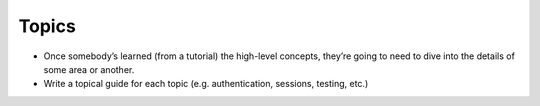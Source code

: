 Topics
===============

* Once somebody’s learned (from a tutorial) the high-level concepts, they’re going to need to dive into the details of some area or another.
* Write a topical guide for each topic (e.g. authentication, sessions, testing, etc.)